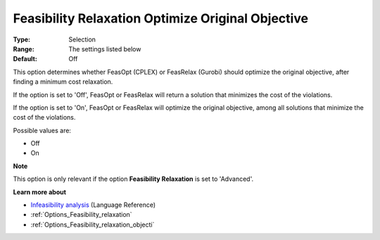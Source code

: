 

.. _Options_Feasibility_relaxation_optimiz:


Feasibility Relaxation Optimize Original Objective
==================================================



:Type:	Selection	
:Range:	The settings listed below	
:Default:	Off	



This option determines whether FeasOpt (CPLEX) or FeasRelax (Gurobi) should optimize the original objective, after finding a minimum cost relaxation. 



If the option is set to 'Off', FeasOpt or FeasRelax will return a solution that minimizes the cost of the violations. 

If the option is set to 'On', FeasOpt or FeasRelax will optimize the original objective, among all solutions that minimize the cost of the violations. 



Possible values are:



*	Off
*	On




**Note** 


This option is only relevant if the option **Feasibility Relaxation**  is set to 'Advanced'. 





**Learn more about** 

*	`Infeasibility analysis <https://documentation.aimms.com/language-reference/optimization-modeling-components/solving-mathematical-programs/infeasibility-analysis.html>`_ (Language Reference)
*	:ref:`Options_Feasibility_relaxation`  
*	:ref:`Options_Feasibility_relaxation_objecti`  



